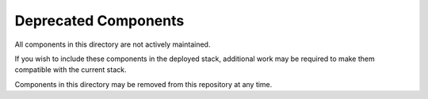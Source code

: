 Deprecated Components
#####################

.. contents::

All components in this directory are not actively maintained.

If you wish to include these components in the deployed stack, additional work
may be required to make them compatible with the current stack.

Components in this directory may be removed from this repository at any time.
